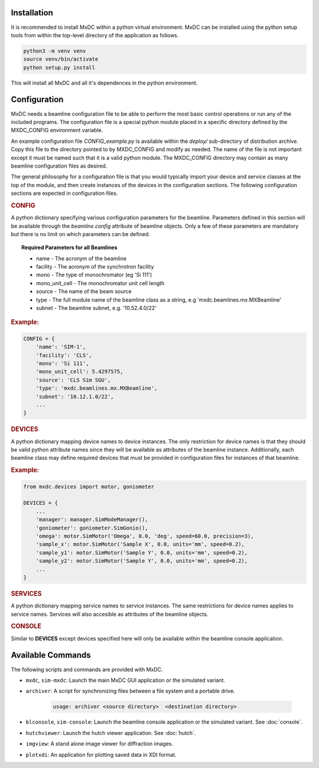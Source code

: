 Installation
============

It is recommended to install MxDC within a python virtual environment. MxDC can be installed using the python setup
tools from within the top-level directory of the application as follows.

.. code-block:: bash

    python3 -m venv venv
    source venv/bin/activate
    python setup.py install


This will install all MxDC and all it's dependences in the python environment.


Configuration
=============

MxDC needs a beamline configuration file to be able to perform the most basic control operations or run any of the
included programs.  The configuration file is a special python module placed in a specific directory defined
by the MXDC_CONFIG environment variable.

An example configuration file `CONFIG_example.py` is available within the `deploy/` sub-directory of distribution
archive. Copy this file to the directory pointed to by MXDC_CONFIG and modify as needed.  The name of the file is
not important except it must be named such that it is a valid python module.  The MXDC_CONFIG directory may
contain as many beamline configuration files as desired.

The general philosophy for a configuration file is that you would typically import your device  and service
classes at the top of the module, and then create instances of the devices in the configuration sections.  The following
configuration sections are expected in configuration files.

.. rubric:: CONFIG

A python dictionary specifying various configuration parameters for the beamline. Parameters defined in
this section will be available through the `beamline.config` attribute of beamline objects. Only a few of these parameters
are mandatory but there is no limit on which parameters can be defined.

.. topic:: Required Parameters for all Beamlines

    * name - The acronym of the beamline
    * facility - The acronym of the synchrotron facility
    * mono - The type of monochromator (eg 'Si 111')
    * mono_unit_cell - The monochromator unit cell length
    * source - The name of the beam source
    * type - The full module name of the beamline class as a string, e.g 'mxdc.beamlines.mx.MXBeamline'
    * subnet - The beamline subnet, e.g. '10.52.4.0/22'

.. rubric:: Example:

.. code-block:: python

    CONFIG = {
        'name': 'SIM-1',
        'facility': 'CLS',
        'mono': 'Si 111',
        'mono_unit_cell': 5.4297575,
        'source': 'CLS Sim SGU',
        'type': 'mxdc.beamlines.mx.MXBeamline',
        'subnet': '10.12.1.0/22',
        ...
    }


.. rubric:: DEVICES

A python dictionary mapping device names to device instances. The only restriction for device names is
that they should be valid python attribute names since they will be available as attributes of the beamline instance.
Additionally, each beamline class may define required devices that must be provided in configuration files for instances
of that beamline.

.. rubric:: Example:

.. code-block:: python


    from mxdc.devices import motor, goniometer

    DEVICES = {
        ...
        'manager': manager.SimModeManager(),
        'goniometer': goniometer.SimGonio(),
        'omega': motor.SimMotor('Omega', 0.0, 'deg', speed=60.0, precision=3),
        'sample_x': motor.SimMotor('Sample X', 0.0, units='mm', speed=0.2),
        'sample_y1': motor.SimMotor('Sample Y', 0.0, units='mm', speed=0.2),
        'sample_y2': motor.SimMotor('Sample Y', 0.0, units='mm', speed=0.2),
        ...
    }


.. rubric:: SERVICES

A python dictionary mapping service names to service instances. The same restrictions for device names applies to service
names. Services will also accesible as attributes of the beamline objects.

.. rubric:: CONSOLE

Similar to **DEVICES** except devices specified here will only be available within the beamline console
application.


Available Commands
==================

The following scripts and commands are provided with MxDC.

* ``mxdc``, ``sim-mxdc``:  Launch the main MxDC GUI application or the simulated variant.
* ``archiver``:  A script for synchronizing files between a file system and a portable drive.

    .. code-block:: bash

        usage: archiver <source directory>  <destination directory>


* ``blconsole``, ``sim-console``: Launch the beamline console application or the simulated variant. See :doc:`console`.
* ``hutchviewer``: Launch the hutch viewer application. See :doc:`hutch`.
* ``imgview``: A stand alone image viewer for diffraction images.
* ``plotxdi``: An application for plotting saved data in XDI format.


